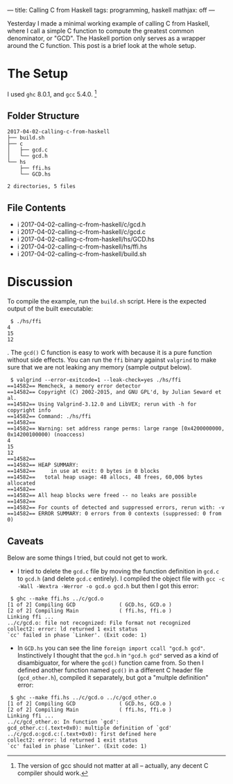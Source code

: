 ---
title: Calling C from Haskell
tags: programming, haskell
mathjax: off
---

#+STARTUP: indent showall

Yesterday I made a minimal working example of calling C from Haskell, where I call a simple C function to compute the greatest common denominator, or "GCD".
The Haskell portion only serves as a wrapper around the C function.
This post is a brief look at the whole setup.

* The Setup

I used =ghc= 8.0.1, and =gcc= 5.4.0. [fn:: The version of gcc should not matter at all -- actually, any decent C compiler should work.]

** Folder Structure

#+begin_src
2017-04-02-calling-c-from-haskell
├── build.sh
├── c
│   ├── gcd.c
│   └── gcd.h
└── hs
    ├── ffi.hs
    └── GCD.hs

2 directories, 5 files
#+end_src

** File Contents

- i 2017-04-02-calling-c-from-haskell/c/gcd.h
- i 2017-04-02-calling-c-from-haskell/c/gcd.c
- i 2017-04-02-calling-c-from-haskell/hs/GCD.hs
- i 2017-04-02-calling-c-from-haskell/hs/ffi.hs
- i 2017-04-02-calling-c-from-haskell/build.sh

* Discussion

To compile the example, run the =build.sh= script.
Here is the expected output of the built executable:

#+begin_src
 $ ./hs/ffi
4
15
12
#+end_src

.
The =gcd()= C function is easy to work with because it is a pure function without side effects.
You can run the =ffi= binary against =valgrind= to make sure that we are not leaking any memory (sample output below).

#+begin_src
 $ valgrind --error-exitcode=1 --leak-check=yes ./hs/ffi
==14582== Memcheck, a memory error detector
==14582== Copyright (C) 2002-2015, and GNU GPL'd, by Julian Seward et al.
==14582== Using Valgrind-3.12.0 and LibVEX; rerun with -h for copyright info
==14582== Command: ./hs/ffi
==14582==
==14582== Warning: set address range perms: large range [0x4200000000, 0x14200100000) (noaccess)
4
15
12
==14582==
==14582== HEAP SUMMARY:
==14582==     in use at exit: 0 bytes in 0 blocks
==14582==   total heap usage: 48 allocs, 48 frees, 60,006 bytes allocated
==14582==
==14582== All heap blocks were freed -- no leaks are possible
==14582==
==14582== For counts of detected and suppressed errors, rerun with: -v
==14582== ERROR SUMMARY: 0 errors from 0 contexts (suppressed: 0 from 0)
#+end_src

** Caveats

Below are some things I tried, but could not get to work.

- I tried to delete the =gcd.c= file by moving the function definition in =gcd.c= to =gcd.h= (and delete =gcd.c= entirely). I compiled the object file with =gcc -c -Wall -Wextra -Werror -o gcd.o gcd.h= but then I got this error:

#+begin_src
 $ ghc --make ffi.hs ../c/gcd.o
[1 of 2] Compiling GCD              ( GCD.hs, GCD.o )
[2 of 2] Compiling Main             ( ffi.hs, ffi.o )
Linking ffi ...
../c/gcd.o: file not recognized: File format not recognized
collect2: error: ld returned 1 exit status
`cc' failed in phase `Linker'. (Exit code: 1)
#+end_src

- In =GCD.hs= you can see the line =foreign import ccall "gcd.h gcd"﻿=. Instinctively I thought that the =gcd.h= in =﻿"gcd.h gcd"﻿= served as a kind of disambiguator, for where the =gcd()= function came from. So then I defined another function named =gcd()= in a different C header file (=gcd_other.h=), compiled it separately, but got a "multple definition" error:

#+begin_src
 $ ghc --make ffi.hs ../c/gcd.o ../c/gcd_other.o
[1 of 2] Compiling GCD              ( GCD.hs, GCD.o )
[2 of 2] Compiling Main             ( ffi.hs, ffi.o )
Linking ffi ...
../c/gcd_other.o: In function `gcd':
gcd_other.c:(.text+0x0): multiple definition of `gcd'
../c/gcd.o:gcd.c:(.text+0x0): first defined here
collect2: error: ld returned 1 exit status
`cc' failed in phase `Linker'. (Exit code: 1)
#+end_src
